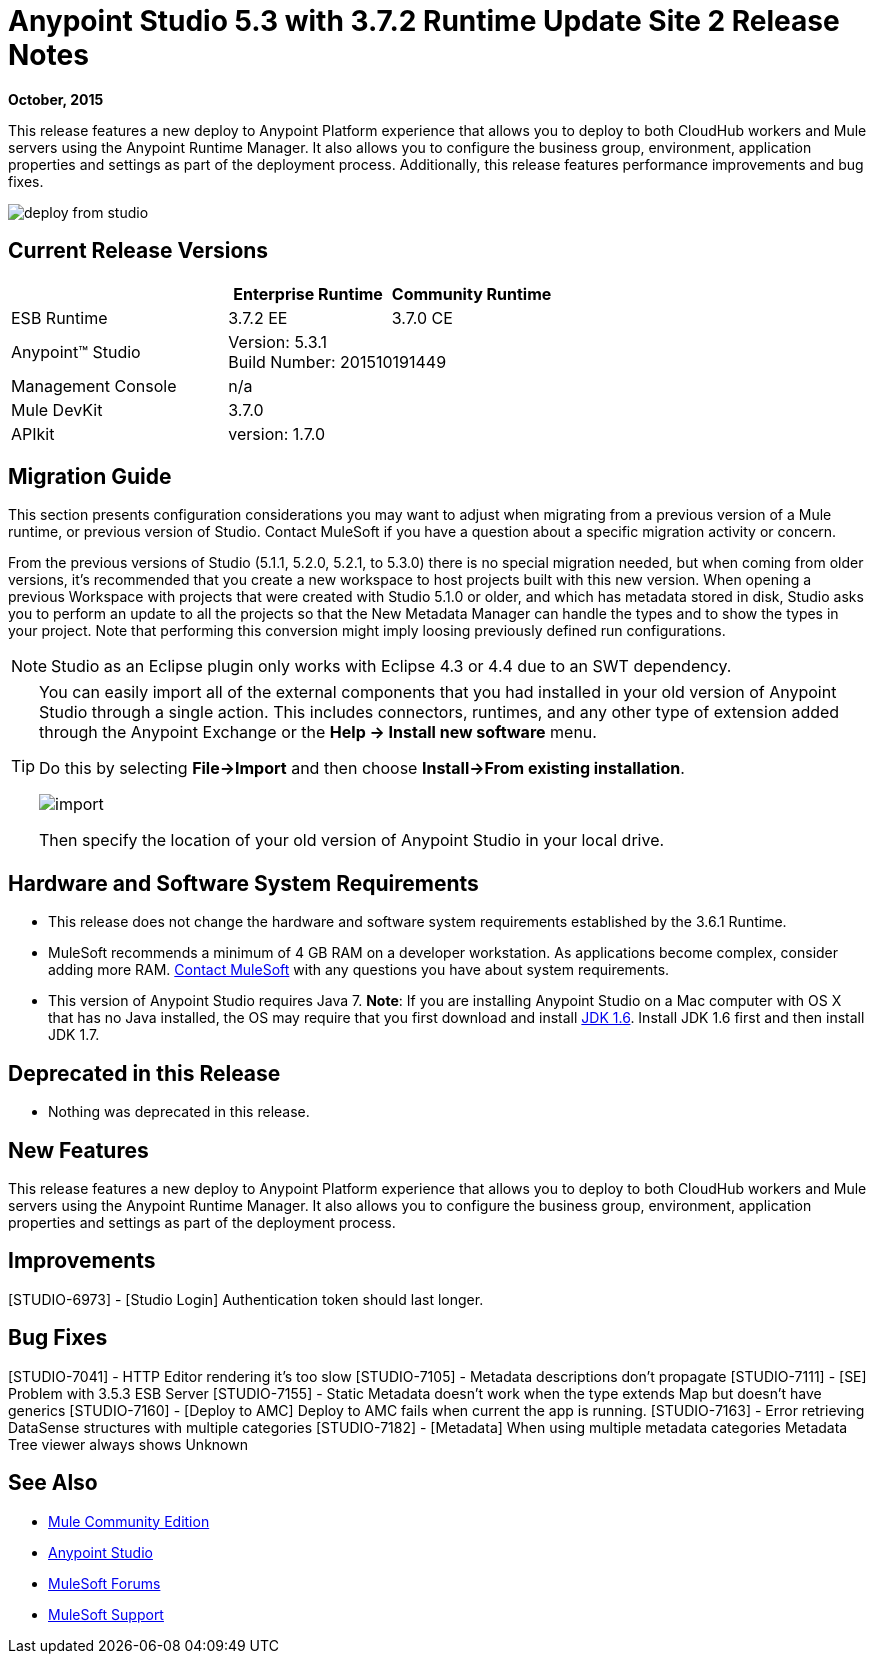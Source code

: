 = Anypoint Studio 5.3 with 3.7.2 Runtime Update Site 2 Release Notes
:keywords: studio, release, notes

*October, 2015*

This release features a new deploy to Anypoint Platform experience that allows you to deploy to both CloudHub workers and Mule servers using the Anypoint Runtime Manager. It also allows you to configure the business group, environment, application properties and settings as part of the deployment process.  Additionally, this release features performance improvements and bug fixes.

image:deploy-from-studio.jpg[deploy from studio]


== Current Release Versions

[width="100%",cols="40a,30a,30a",options="header"]
|===
| |Enterprise Runtime|Community Runtime
|ESB Runtime|3.7.2 EE|3.7.0 CE
|Anypoint™ Studio
2+|Version: 5.3.1 +
Build Number: 201510191449
|Management Console
2+|n/a
|Mule DevKit
2+|3.7.0
|APIkit
2+|version: 1.7.0
|===


== Migration Guide

This section presents configuration considerations you may want to adjust when migrating from a previous version of a Mule runtime, or previous version of Studio. Contact MuleSoft if you have a question about a specific migration activity or concern.

From the previous versions of Studio (5.1.1, 5.2.0, 5.2.1, to 5.3.0) there is no special migration needed, but when coming from older versions, it's recommended that you create a new workspace to host projects built with this new version. When opening a previous Workspace with projects that were created with Studio 5.1.0 or older, and which has metadata stored in disk, Studio asks you to perform an update to all the projects so that the New Metadata Manager can handle the types and to show the types in your project. Note that performing this conversion might imply loosing previously defined run configurations.

[NOTE]
Studio as an Eclipse plugin only works with Eclipse 4.3 or 4.4 due to an SWT dependency.

[TIP]
====
You can easily import all of the external components that you had installed in your old version of Anypoint Studio through a single action. This includes connectors, runtimes, and any other type of extension added through the Anypoint Exchange or the *Help -> Install new software* menu.

Do this by selecting *File->Import* and then choose *Install->From existing installation*.

image:import_extensions.png[import]

Then specify the location of your old version of Anypoint Studio in your local drive.
====

== Hardware and Software System Requirements

* This release does not change the hardware and software system requirements established by the 3.6.1 Runtime.

* MuleSoft recommends a minimum of 4 GB RAM on a developer workstation. As applications become complex, consider adding more RAM. mailto:support@mulesoft.com[Contact MuleSoft] with any questions you have about system requirements.

* This version of Anypoint Studio requires Java 7.
*Note*: If you are installing Anypoint Studio on a Mac computer with OS X that has no Java installed, the OS may require that you first download and install link:http://www.oracle.com/technetwork/java/javase/downloads/java-archive-downloads-javase6-419409.html[JDK 1.6]. Install JDK 1.6 first and then install JDK 1.7.

== Deprecated in this Release

* Nothing was deprecated in this release.

== New Features

This release features a new deploy to Anypoint Platform experience that allows you to deploy to both CloudHub workers and Mule servers using the Anypoint Runtime Manager. It also allows you to configure the business group, environment, application properties and settings as part of the deployment process.

== Improvements

[STUDIO-6973] - [Studio Login] Authentication token should last longer.

== Bug Fixes

[STUDIO-7041] - HTTP Editor rendering it's too slow
[STUDIO-7105] - Metadata descriptions don't propagate
[STUDIO-7111] - [SE] Problem with 3.5.3 ESB Server
[STUDIO-7155] - Static Metadata doesn't work when the type extends Map but doesn't have generics
[STUDIO-7160] - [Deploy to AMC] Deploy to AMC fails when current the app is running.
[STUDIO-7163] - Error retrieving DataSense structures with multiple categories
[STUDIO-7182] - [Metadata] When using multiple metadata categories Metadata Tree viewer always shows Unknown


== See Also

* link:https://developer.mulesoft.com/anypoint-platform[Mule Community Edition]
* link:http://studio.mulesoft.org[Anypoint Studio]
* link:http://forums.mulesoft.com/[MuleSoft Forums]
* link:https://www.mulesoft.com/support-and-services/mule-esb-support-license-subscription[MuleSoft Support]
